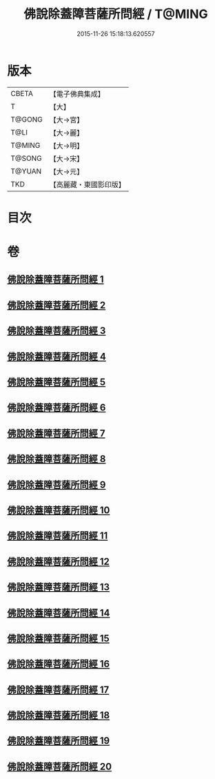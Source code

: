 #+TITLE: 佛說除蓋障菩薩所問經 / T@MING
#+DATE: 2015-11-26 15:18:13.620557
* 版本
 |     CBETA|【電子佛典集成】|
 |         T|【大】     |
 |    T@GONG|【大→宮】   |
 |      T@LI|【大→麗】   |
 |    T@MING|【大→明】   |
 |    T@SONG|【大→宋】   |
 |    T@YUAN|【大→元】   |
 |       TKD|【高麗藏・東國影印版】|

* 目次
* 卷
** [[file:KR6i0118_001.txt][佛說除蓋障菩薩所問經 1]]
** [[file:KR6i0118_002.txt][佛說除蓋障菩薩所問經 2]]
** [[file:KR6i0118_003.txt][佛說除蓋障菩薩所問經 3]]
** [[file:KR6i0118_004.txt][佛說除蓋障菩薩所問經 4]]
** [[file:KR6i0118_005.txt][佛說除蓋障菩薩所問經 5]]
** [[file:KR6i0118_006.txt][佛說除蓋障菩薩所問經 6]]
** [[file:KR6i0118_007.txt][佛說除蓋障菩薩所問經 7]]
** [[file:KR6i0118_008.txt][佛說除蓋障菩薩所問經 8]]
** [[file:KR6i0118_009.txt][佛說除蓋障菩薩所問經 9]]
** [[file:KR6i0118_010.txt][佛說除蓋障菩薩所問經 10]]
** [[file:KR6i0118_011.txt][佛說除蓋障菩薩所問經 11]]
** [[file:KR6i0118_012.txt][佛說除蓋障菩薩所問經 12]]
** [[file:KR6i0118_013.txt][佛說除蓋障菩薩所問經 13]]
** [[file:KR6i0118_014.txt][佛說除蓋障菩薩所問經 14]]
** [[file:KR6i0118_015.txt][佛說除蓋障菩薩所問經 15]]
** [[file:KR6i0118_016.txt][佛說除蓋障菩薩所問經 16]]
** [[file:KR6i0118_017.txt][佛說除蓋障菩薩所問經 17]]
** [[file:KR6i0118_018.txt][佛說除蓋障菩薩所問經 18]]
** [[file:KR6i0118_019.txt][佛說除蓋障菩薩所問經 19]]
** [[file:KR6i0118_020.txt][佛說除蓋障菩薩所問經 20]]
